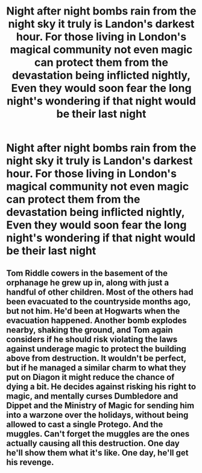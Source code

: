 #+TITLE: Night after night bombs rain from the night sky it truly is Landon's darkest hour. For those living in London's magical community not even magic can protect them from the devastation being inflicted nightly, Even they would soon fear the long night's wondering if that night would be their last night

* Night after night bombs rain from the night sky it truly is Landon's darkest hour. For those living in London's magical community not even magic can protect them from the devastation being inflicted nightly, Even they would soon fear the long night's wondering if that night would be their last night
:PROPERTIES:
:Author: LightingPhoenix
:Score: 4
:DateUnix: 1593248035.0
:DateShort: 2020-Jun-27
:FlairText: Prompt
:END:

** Tom Riddle cowers in the basement of the orphanage he grew up in, along with just a handful of other children. Most of the others had been evacuated to the countryside months ago, but not him. He'd been at Hogwarts when the evacuation happened. Another bomb explodes nearby, shaking the ground, and Tom again considers if he should risk violating the laws against underage magic to protect the building above from destruction. It wouldn't be perfect, but if he managed a similar charm to what they put on Diagon it might reduce the chance of dying a bit. He decides against risking his right to magic, and mentally curses Dumbledore and Dippet and the Ministry of Magic for sending him into a warzone over the holidays, without being allowed to cast a single Protego. And the muggles. Can't forget the muggles are the ones actually causing all this destruction. One day he'll show them what it's like. One day, he'll get his revenge.
:PROPERTIES:
:Author: 15_Redstones
:Score: 2
:DateUnix: 1593335945.0
:DateShort: 2020-Jun-28
:END:
